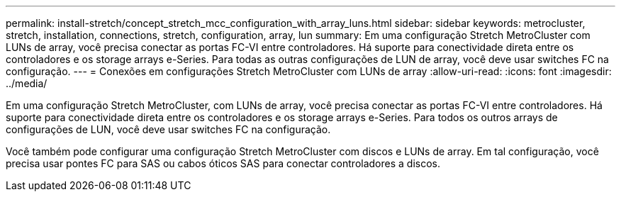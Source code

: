 ---
permalink: install-stretch/concept_stretch_mcc_configuration_with_array_luns.html 
sidebar: sidebar 
keywords: metrocluster, stretch, installation, connections, stretch, configuration, array, lun 
summary: Em uma configuração Stretch MetroCluster com LUNs de array, você precisa conectar as portas FC-VI entre controladores. Há suporte para conectividade direta entre os controladores e os storage arrays e-Series. Para todas as outras configurações de LUN de array, você deve usar switches FC na configuração. 
---
= Conexões em configurações Stretch MetroCluster com LUNs de array
:allow-uri-read: 
:icons: font
:imagesdir: ../media/


[role="lead"]
Em uma configuração Stretch MetroCluster, com LUNs de array, você precisa conectar as portas FC-VI entre controladores. Há suporte para conectividade direta entre os controladores e os storage arrays e-Series. Para todos os outros arrays de configurações de LUN, você deve usar switches FC na configuração.

Você também pode configurar uma configuração Stretch MetroCluster com discos e LUNs de array. Em tal configuração, você precisa usar pontes FC para SAS ou cabos óticos SAS para conectar controladores a discos.
